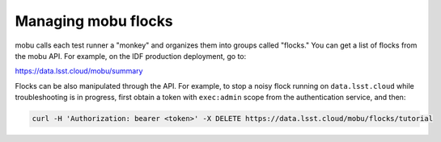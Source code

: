 ####################
Managing mobu flocks
####################

mobu calls each test runner a "monkey" and organizes them into groups called "flocks."
You can get a list of flocks from the mobu API.
For example, on the IDF production deployment, go to:

`https://data.lsst.cloud/mobu/summary <https://data.lsst.cloud/mobu/summary>`_

Flocks can be also manipulated through the API.
For example, to stop a noisy flock running on ``data.lsst.cloud`` while troubleshooting is in progress, first obtain a token with ``exec:admin`` scope from the authentication service, and then:

.. code-block:: bash

   curl -H 'Authorization: bearer <token>' -X DELETE https://data.lsst.cloud/mobu/flocks/tutorial
